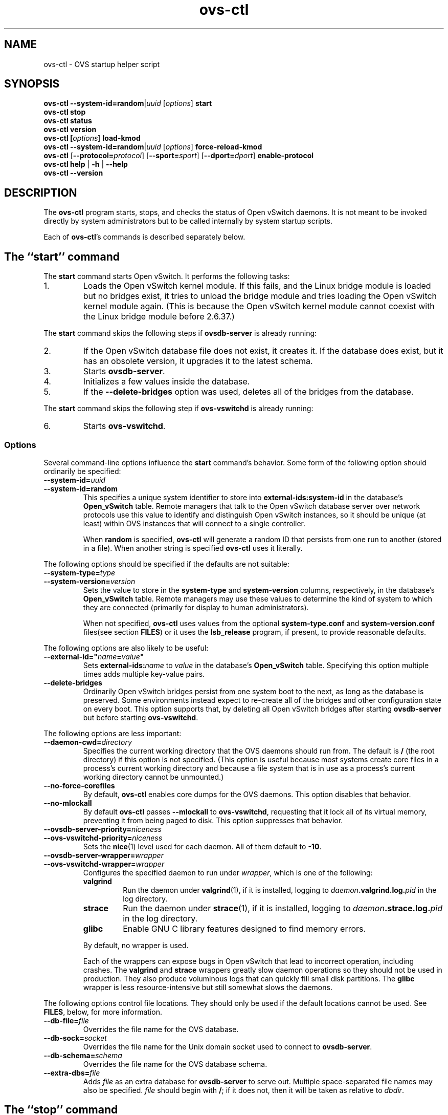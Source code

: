 .\" -*- nroff -*-
.de IQ
.  br
.  ns
.  IP "\\$1"
..
.de ST
.  PP
.  RS -0.15in
.  I "\\$1"
.  RE
..
.TH ovs\-ctl 8 "June 2011" "Open vSwitch" "Open vSwitch Manual"
.ds PN ovs\-ctl
.
.SH NAME
ovs\-ctl \- OVS startup helper script
.
.SH SYNOPSIS
\fBovs\-ctl\fR \fB\-\-system\-id=random\fR|\fIuuid\fR
[\fIoptions\fR] \fBstart
.br
\fBovs\-ctl stop
.br
\fBovs\-ctl status
.br
\fBovs\-ctl version
.br
\fBovs\-ctl
[\fIoptions\fR]
\fBload\-kmod\fR
.br
\fBovs\-ctl
\fB\-\-system\-id=random\fR|\fIuuid\fR
[\fIoptions\fR]
\fBforce\-reload\-kmod\fR
.br
\fBovs\-ctl
\fR[\fB\-\-protocol=\fIprotocol\fR]
[\fB\-\-sport=\fIsport\fR]
[\fB\-\-dport=\fIdport\fR]
\fBenable\-protocol\fR
.br
\fBovs\-ctl help \fR| \fB\-h \fR| \fB\-\-help
.br
\fBovs\-ctl \-\-version
.
.SH DESCRIPTION
.
.PP
The \fBovs\-ctl\fR program starts, stops, and checks the status of
Open vSwitch daemons.  It is not meant to be invoked directly by
system administrators but to be called internally by system startup
scripts.
.
.PP
Each of \fBovs\-ctl\fR's commands is described separately below.
.
.SH "The ``start'' command"
.
.PP
The \fBstart\fR command starts Open vSwitch.  It performs the
following tasks:
.
.IP 1.
Loads the Open vSwitch kernel module.  If this fails, and the Linux
bridge module is loaded but no bridges exist, it tries to unload the
bridge module and tries loading the Open vSwitch kernel module again.
(This is because the Open vSwitch kernel module cannot coexist with
the Linux bridge module before 2.6.37.)
.
.PP
The \fBstart\fR command skips the following steps if
\fBovsdb\-server\fR is already running:
.IP 2.
If the Open vSwitch database file does not exist, it creates it.
If the database does exist, but it has an obsolete version, it
upgrades it to the latest schema.
.
.IP 3.
Starts \fBovsdb-server\fR.
.
.IP 4.
Initializes a few values inside the database.
.
.IP 5.
If the \fB\-\-delete\-bridges\fR option was used, deletes all of the
bridges from the database.
.
.PP
The \fBstart\fR command skips the following step if
\fBovs\-vswitchd\fR is already running:
.IP 6.
Starts \fBovs\-vswitchd\fR.
.
.SS "Options"
.PP
Several command-line options influence the \fBstart\fR command's
behavior.  Some form of the following option should ordinarily be
specified:
.
.IP "\fB\-\-system\-id=\fIuuid\fR"
.IQ "\fB\-\-system\-id=random\fR"
This specifies a unique system identifier to store into
\fBexternal-ids:system-id\fR in the database's \fBOpen_vSwitch\fR
table.  Remote managers that talk to the Open vSwitch database server
over network protocols use this value to identify and distinguish Open
vSwitch instances, so it should be unique (at least) within OVS
instances that will connect to a single controller.
.IP
When \fBrandom\fR is specified, \fBovs\-ctl\fR will generate a random
ID that persists from one run to another (stored in a file).  When
another string is specified \fBovs\-ctl\fR uses it literally.
.
.PP
The following options should be specified if the defaults are not
suitable:
.
.IP "\fB\-\-system\-type=\fItype\fR"
.IQ "\fB\-\-system\-version=\fIversion\fR"
Sets the value to store in the \fBsystem-type\fR and
\fBsystem-version\fR columns, respectively, in the database's
\fBOpen_vSwitch\fR table.  Remote managers may use these values to
determine the kind of system to which they are connected (primarily
for display to human administrators).
.IP
When not specified, \fBovs\-ctl\fR uses values from the optional
\fBsystem\-type.conf\fR and \fBsystem\-version.conf\fR files(see section
\fBFILES\fR) or it uses the \fBlsb_release\fR program, if present, to
provide reasonable defaults.
.
.PP
The following options are also likely to be useful:
.
.IP "\fB\-\-external\-id=\(dq\fIname\fB=\fIvalue\fB\(dq"
Sets \fBexternal-ids:\fIname\fR to \fIvalue\fR in the database's
\fBOpen_vSwitch\fR table.  Specifying this option multiple times adds
multiple key-value pairs.
.
.IP "\fB\-\-delete\-bridges\fR"
Ordinarily Open vSwitch bridges persist from one system boot to the
next, as long as the database is preserved.  Some environments instead
expect to re-create all of the bridges and other configuration state
on every boot.  This option supports that, by deleting all Open
vSwitch bridges after starting \fBovsdb\-server\fR but before starting
\fBovs\-vswitchd\fR.
.
.PP
The following options are less important:
.
.IP "\fB\-\-daemon-cwd=\fIdirectory\fR"
Specifies the current working directory that the OVS daemons should
run from.  The default is \fB/\fR (the root directory) if this option
is not specified.  (This option is useful because most systems create
core files in a process's current working directory and because a file
system that is in use as a process's current working directory cannot
be unmounted.)
.
.IP "\fB\-\-no\-force\-corefiles\fR"
By default, \fBovs\-ctl\fR enables core dumps for the OVS daemons.
This option disables that behavior.
.
.IP "\fB\-\-no\-mlockall\fR"
By default \fBovs\-ctl\fR passes \fB\-\-mlockall\fR to
\fBovs\-vswitchd\fR, requesting that it lock all of its virtual
memory, preventing it from being paged to disk.  This option
suppresses that behavior.
.
.IP "\fB\-\-ovsdb\-server\-priority=\fIniceness\fR"
.IQ "\fB\-\-ovs\-vswitchd\-priority=\fIniceness\fR"
Sets the \fBnice\fR(1) level used for each daemon.  All of them
default to \fB\-10\fR.
.
.IP "\fB\-\-ovsdb\-server\-wrapper=\fIwrapper\fR"
.IQ "\fB\-\-ovs\-vswitchd\-wrapper=\fIwrapper\fR"
.
Configures the specified daemon to run under \fIwrapper\fR, which is
one of the following:
.
.RS
.IP "\fBvalgrind\fR"
Run the daemon under \fBvalgrind\fR(1), if it is installed, logging to
\fIdaemon\fB.valgrind.log.\fIpid\fR in the log directory.
.
.IP "\fBstrace\fR"
Run the daemon under \fBstrace\fR(1), if it is installed, logging to
\fIdaemon\fB.strace.log.\fIpid\fR in the log directory.
.
.IP "\fBglibc\fR"
Enable GNU C library features designed to find memory errors.
.RE
.
.IP
By default, no wrapper is used.
.
.IP
Each of the wrappers can expose bugs in Open vSwitch that lead to
incorrect operation, including crashes.  The \fBvalgrind\fR and
\fBstrace\fR wrappers greatly slow daemon operations so they should
not be used in production.  They also produce voluminous logs that can
quickly fill small disk partitions.  The \fBglibc\fR wrapper is less
resource-intensive but still somewhat slows the daemons.
.
.PP
The following options control file locations.  They should only be
used if the default locations cannot be used.  See \fBFILES\fR, below,
for more information.
.
.IP "\fB\-\-db\-file=\fIfile\fR"
Overrides the file name for the OVS database.
.
.IP "\fB\-\-db\-sock=\fIsocket\fR"
Overrides the file name for the Unix domain socket used to connect to
\fBovsdb\-server\fR.
.
.IP "\fB\-\-db\-schema=\fIschema\fR"
Overrides the file name for the OVS database schema.
.
.IP "\fB\-\-extra-dbs=\fIfile\fR"
Adds \fIfile\fR as an extra database for \fBovsdb\-server\fR to serve
out.  Multiple space-separated file names may also be specified.
\fIfile\fR should begin with \fB/\fR; if it does not, then it will be
taken as relative to \fIdbdir\fR.
.
.SH "The ``stop'' command"
.
.PP
The \fBstop\fR command does not unload the Open vSwitch kernel
modules.
.
.PP
This command does nothing and finishes successfully if the OVS daemons
aren't running.
.
.SH "The ``restart'' command"
.
.PP
The \fBrestart\fR command performs a \fBstop\fR followed by a \fBstart\fR
command.  The command can take the same options as that of the \fBstart\fR
command. In addition, it saves and restores OpenFlow flows for each
individual bridge.
.
.SH "The ``status'' command"
.
.PP
The \fBstatus\fR command checks whether the OVS daemons
\fBovs-vswitchd\fR and \fBovsdb\-server\fR are running and prints
messages with that information.  It exits with status 0 if
the daemons are running, 1 otherwise.
.
.SH "The ``version'' command"
.
.PP
The \fBversion\fR command runs \fBovsdb\-server \-\-version\fR and
\fBovs\-vswitchd \-\-version\fR.
.
.SH "The ``force\-reload\-kmod'' command"
.
.PP
The \fBforce\-reload\-kmod\fR command allows upgrading the Open
vSwitch kernel module without rebooting.  It performs the following
tasks:
.
.IP 1.
Gets a list of OVS ``internal'' interfaces, that is, network devices
implemented by Open vSwitch.  The most common examples of these are
bridge ``local ports''.
.
.IP 2.
Saves the OpenFlow flows of each bridge.
.
.IP 3.
Stops the Open vSwitch daemons, as if by a call to \fBovs\-ctl
stop\fR.
.
.IP 4.
Saves the kernel configuration state of the OVS internal interfaces
listed in step 1, including IP and IPv6 addresses and routing table
entries.
.
.IP 5.
Unloads the Open vSwitch kernel module (including the bridge
compatibility module if it is loaded).
.
.IP 6.
Starts OVS back up, as if by a call to \fBovs\-ctl start\fR.  This
reloads the kernel module, restarts the OVS daemons and finally
restores the saved OpenFlow flows.
.
.IP 7.
Restores the kernel configuration state that was saved in step 4.
.
.IP 8.
Checks for daemons that may need to be restarted because they have
packet sockets that are listening on old instances of Open vSwitch
kernel interfaces and, if it finds any, prints a warning on stdout.
DHCP is a common example: if the ISC DHCP client is running on an OVS
internal interface, then it will have to be restarted after completing
the above procedure.  (It would be nice if \fBovs\-ctl\fR could restart
daemons automatically, but the details are far too specific to a
particular distribution and installation.)
.
.PP
\fBforce\-kmod\-reload\fR internally stops and starts OVS, so it
accepts all of the options accepted by the \fBstart\fR command.
.
.SH "The ``load\-kmod'' command"
.
.PP
The \fBload\-kmod\fR command loads the openvswitch kernel modules if
they are not already loaded. This operation also occurs as part of
the \fBstart\fR command. The motivation for providing the \fBload\-kmod\fR
command is to allow errors when loading modules to be handled separatetly
from other errors that may occur when running the \fBstart\fR command.
.
.PP
By default the \fBload\-kmod\fR command attempts to load the
openvswitch kernel module.
.
.SH "The ``enable\-protocol'' command"
.
.PP
The \fBenable\-protocol\fR command checks for rules related to a
specified protocol in the system's \fBiptables\fR(8) configuration.  If there
are no rules specifically related to that protocol, then it inserts a
rule to accept the specified protocol.
.
.PP
More specifically:
.
.IP \(bu
If \fBiptables\fR is not installed or not enabled, this command does
nothing, assuming that lack of filtering means that the protocol is
enabled.
.
.IP \(bu
If the \fBINPUT\fR chain has a rule that matches the specified
protocol, then this command does nothing, assuming that whatever rule
is installed reflects the system administrator's decisions.
.
.IP \(bu
Otherwise, this command installs a rule that accepts traffic of the
specified protocol.
.
.PP
This command normally completes successfully, even if it does
nothing.  Only the failure of an attempt to insert a rule normally
causes it to return an exit code other than 0.
.
The following options control the protocol to be enabled:
.
.IP "\fB\-\-protocol=\fIprotocol\fR"
The name of the IP protocol to be enabled, such as \fBgre\fR or
\fBtcp\fR.  The default is \fBgre\fR.
.
.IP "\fB\-\-sport=\fIsport\fR"
.IQ "\fB\-\-dport=\fIdport\fR"
TCP or UDP source or destination port to match.  These are optional
and allowed only with \fB\-\-protocol=tcp\fR or
\fB\-\-protocol=udp\fR.
.
.SH "The ``help'' command"
.
Prints a usage message and exits successfully.
.
.SH "OPTIONS"
.PP
In addition to the options listed for each command above, this option
controls the behavior of several of \fBovs\-ctl\fR's commands.
.
.SH "EXIT STATUS"
.
\fBovs\-ctl\fR exits with status 0 on success and nonzero on failure.
The \fBstart\fR command is considered to succeed if OVS is already
started; the \fBstop\fR command is considered to succeed if OVS is
already stopped.
.
.SH "ENVIRONMENT"
.
The following environment variables affect \fBovs\-ctl\fR:
.
.IP "\fBPATH\fR"
\fBovs\-ctl\fR does not hardcode the location of any of the programs
that it runs.  \fBovs\-ctl\fR will add the \fIsbindir\fR and
\fIbindir\fR that were specified at \fBconfigure\fR time to
\fBPATH\fR, if they are not already present.
.
.IP "\fBOVS_LOGDIR\fR"
.IQ "\fBOVS_RUNDIR\fR"
.IQ "\fBOVS_DBDIR\fR"
.IQ "\fBOVS_SYSCONFDIR\fR"
.IQ "\fBOVS_PKGDATADIR\fR"
.IQ "\fBOVS_BINDIR\fR"
.IQ "\fBOVS_SBINDIR\fR"
Setting one of these variables in the environment overrides the
respective \fBconfigure\fR option, both for \fBovs\-ctl\fR itself and
for the other Open vSwitch programs that it runs.
.
.SH "FILES"
.
\fBovs\-ctl\fR uses the following files:
.
.IP "\fBovs\-lib"
Shell function library used internally by \fBovs\-ctl\fR.  It must be
installed in the same directory as \fBovs\-ctl\fR.
.
.IP "\fIlogdir\fB/\fIdaemon\fB.log\fR"
Per-daemon logfiles.
.
.IP "\fIrundir\fB/\fIdaemon\fB.pid\fR"
Per-daemon pidfiles to track whether a daemon is running and with what
process ID.
.
.IP "\fIpkgdatadir\fB/vswitch.ovsschema\fR"
The OVS database schema used to initialize the database (use
\fB\-\-db\-schema to override this location).
.
.IP "\fIdbdir\fB/conf.db\fR"
The OVS database (use \fB\-\-db\-file\fR to override this location).
.
.IP "\fIrundir\fB/openvswitch/db.sock\fR"
The Unix domain socket used for local communication with
\fBovsdb\-server\fR (use \fB\-\-db\-sock\fR to override this
location).
.
.IP "\fIsysconfdir\fB/openvswitch/system-id.conf\fR"
The persistent system UUID created and read by
\fB\-\-system\-id=random\fR.
.
.IP "\fIsysconfdir\fB/openvswitch/system\-type.conf\fR"
.IQ "\fIsysconfdir\fB/openvswitch/system\-version.conf\fR"
The \fBsystem\-type\fR  and \fBsystem\-version\fR values stored in the database's
\fBOpen_vSwitch\fR table when not specified as a command-line option.
.
.SH "EXAMPLE"
.
.PP
The files \fBdebian/openvswitch\-switch.init\fR and
\fBxenserver/etc_init.d_openvswitch\fR in the Open vSwitch source
distribution are good examples of how to use \fBovs\-ctl\fR.
.
.SH "SEE ALSO"
.
\fBREADME.md\fR, \fBINSTALL.Linux.md\fR, \fBovsdb\-server\fR(8),
\fBovs\-vswitchd\fR(8).
